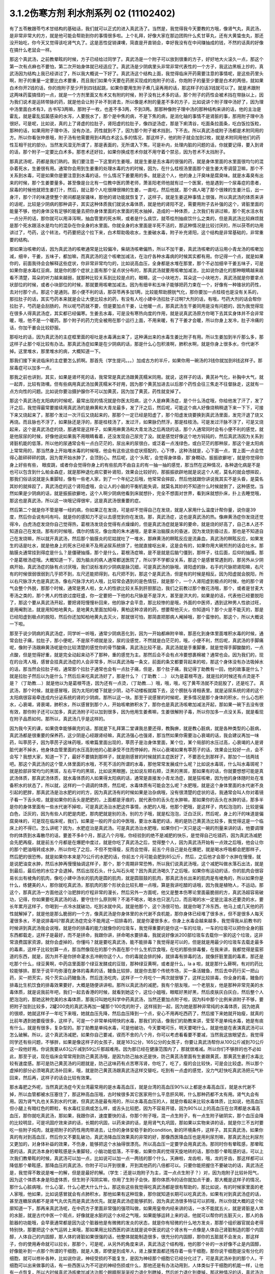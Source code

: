 3.1.2伤寒方剂 利水剂系列 02 (11102402)
=========================================

有了五苓散跟苓芍术甘结构的基础话，我们就可以正式的进入真武汤了。当然是，我觉得我今天要教的方哦，像肾气丸，真武汤，是非常非常大的方，就是他可能会帮助到你的事情很多啦。上个礼拜，好像大家在那边团购什么炙甘草丸，还有大黄蛰虫丸，那还没开始吃，你今天又觉得该吃肾气丸了。这是恶性促销课噢，简直是开直销会，幸好我没有在中间赚抽成的钱，不然的话真的好像在搞什么老鼠会一样。

那这个真武汤，之前教晕眩的时候，方子已经给过同学了。真武汤是一个附子可以放到很重的方子，好好地大火滚久一点，那这个第一次有点麻也不要怕，第二次开始身体就已经适应了。真武汤是少阴病里头非常非常代表性的一个方子，我这边黑板上抄的，真武汤因为结构上我已经讲过了，所以我大概说一下好了。真武汤这个结构上面，我觉得临床开药需要注意的事情呢，是这些药里头啊，附子的重量一定要比白术要重，而且我们如果今天要在药房买现成的炮附子的话，你炮附子的量至少要是白术的两倍，就如果白术你开2钱的话，你的炮附子至少开到四钱起跳，如果你要用生附子煮几滚再用的话，那这样子的话3钱就可以了。就是术跟附这两味药蛮搞怪的一点，就是一个方剂里面又有术又有附的时候，附子没有比术多的话，那个附子的药性会被术挡在带脉以上，因为我们说术是运转带脉的药，就是他会让附子补不到肾去，所以像是术附的量差不多的方子，比如说讲个附子理中汤好了，因为理中汤里面白术有3，古书写3两嘛，那附子一枚，也差不多3两，不到3两。那那种像附子理中汤的那种结构来讲的话，他的主治是霍乱，就是霍乱弧菌感染的水泻，人要脱水了，那个是中焦的病，不是下焦的病，是消化轴的事情不是肾脏的事，那用附子理中汤很好。可是呢，比如说，真的上了肾虚的拉肚子，肾阳虚的拉肚子，像四逆汤症，那是下痢清谷，吃面条拉面条，吃白饭拉饭粒，那种的话，如果用附子理中汤，没有办法，药性就到不了，因为那个附子被术挡到，下不去。所以真武汤或附子汤都是术附同用的方。所以你看张仲景哦，附子汤有他需要用到4两白术这么多的情况，那这样子，他的附子就会加到2枚，就是术附同用他们的药性互相干扰的部分。当然发风湿无所谓了，那是表面的，无所谓入下焦，可是补内，处理内脏的问题的话，你就要记得，要入到肾的话，那个附子一定要比白术多。那苍术还好拉，如果你换成苍术你就不用守着个禁忌，因为苍术不太挡附子。

那真武汤呢，药都是我们熟的。我们要注意一下这里的生姜哦，就是生姜是去水毒的很强的药，就是身体里面的水里面很均匀的混杂着死水，生姜很有用。通常你会用到生姜重的处理水毒的方的时候，因为，在什么桂枝汤里面那个是生姜大枣调营卫嘛，那个不关系到水毒，可是如果你是要注意到水毒的话，什么情况下姜要用的多。就是这个人，他的身上汗臭味是腐臭味。就是水毒臭有出来的时候，那个生姜要量多。甚至像是台北有一位教中医的萧老师，萧圣阳老师他就有过一个医案，他是遇到一个尿毒症的患者，尿毒的时候他就把生姜打汁，然后，就让那个人吃很辣很辣的生姜，一直吃，然后他就，那个病人喝了那个很辣的生姜汁后，出一身汗，那个汗的味道使整个房间都是尿骚味，那他的肾功能就恢复了，这样子。就是生姜这种事情上很强，所以真武汤的体质来讲的话呢，比较是少阴病的那种调子，其实这种体质我们就说水毒体质，就是他的肾阳不足，需要用附子去补强的这个，肾脏里面的能量不够，他的身体没有足够的能量去把你身体里面的水里面的死水抽掉，造成的一种体质，上次我们有讲过嘛，那个死水活水有一点分开的话，那你就可以用泽泻啊，抽血管里的死水啊，或者是什么痰饮，就苓桂剂抽痰饮什么之类的，但是真武汤比较麻烦就是那个死水跟活水是均匀的混杂在你全身的水里面。你就全身的水里面是半死不活的，那这种情况是比较讨厌的，所以茯苓的功用讲过了，芍药，这个转法，芍药要把这个拉下来，白术帮助吸收水，生姜破水毒，附子补充肾阳，这个结构是非常基础的，非常重要的结构。

那如果治咳嗽的话，因为真武汤的咳嗽通常是比较偏冷，柴胡汤咳嗽偏热，所以不加干姜，真武汤咳嗽的话沿用小青龙汤的咳嗽加减，细辛，干姜，五味子，都加嘛，而真武汤的这个咳嗽加减法，在治疗各种水毒病的时候其实都有用。你记得一个点，就是如果你的，前面我待会会解释这些症状，你非常非常均匀的，比如说高血压，全身都是水堆在那里，那个不必加细辛干姜五味子，可是如果你是水毒红豆病，就是你的那个症状上面有那个呈点状分布的，那真武汤就要用咳嗽加减法，比如说你退化的那种眼睛越来越看不清楚，耳朵的听力越来越弱，就那种比较关系到比较是点的，眼睛，这一小块地方，耳朵这一小块地方，真武汤就是你要拿点状部位的时候，或者小块部位的时候，那就要用咳嗽加减法。因为有细辛和五味子能够把药力束在一个，好像有一种锥状的药性，去对付那个点。那这个是通则。那小便不利的话，那茯苓再多加1两，比较能帮助膀胱气化，那你要加一点桂枝也是没有关系的，那拉肚子的话，其实芍药本来就是会让大便比较水的药，有没有人吃小建中汤拉肚子过啊?大剂的话，有哦，芍药大剂的话会帮你拉肚子，芍药是会刮肠的，所以呢芍药就不要，但是要加点干姜，让他暖一点，那真武汤生干姜同用是没有问题的，因为我觉得现在很多人得真武汤症，其实都已经偏寒。生姜去水毒，可是没有寒热向度的作用，就是说真武汤原方你喝下去其实身体并不会非常暖，哦，他不是一个暖药。那个附子的药力完全被用在那个运行上面，不用来暖，有了干姜才会暖，所以你身上发冷，肚子冷痛的话，你加干姜会比较舒服。

那呕吐的话，因为真武汤的主症框里面的呕吐是水毒满出来了，这种满出来的水毒生姜比附子有用。所以生姜加到半斤那么多，那这样子止那个呕比较有办法。那真武汤症如果是在少阴病的话，那是什么心包积液啊，肺积水啊，就是你身上很多水，你代谢不掉。这里堆水，那里堆水的病，大概知道一下。

那我们接下来说临床的主症要怎么抓啊。那首先（学生提问。。。）加成古方的半斤，如果你用一碗汤的3钱你就加到8钱这样子。那尿毒症可以加多一点。

那我之前也讲到，其实，如果是肾坏死的话，我常常是真武汤跟黄芪糯米同用。就说，这样子的话，黄芪补气化，补胸中大气，就一起弄，比较有效噢。但有些病用真武汤加黄芪糯米不好用，因为那个黄芪加进去以后那个药性会往三焦走不往督脉走，这就有一点方向性的问题。比如说你要治摄护腺你不可以加黄芪，因为加了黄芪，药性就变掉了。

那这个真武汤在太阳病的时候呢，最常出现的情况就是你医太阳病，这个人是麻黄汤症，是个什么汤症哦，你给他发了汗了，发了汗之后，我觉得最常要接续用真武汤的是麻黄和大青龙最多，发了汗之后，然后呢，可能这个病人好像烧稍稍退下来一下下，可接下来又烧起来了，那那个发过一次汗后又烧起来的，那那个一定已经是阳虚了，那个阳虚发烧要换到真武汤里面，发完汗退了烧又再烧。而且脉也不浮了，如果脉还是浮的，那是桂枝汤了，发过汗，如果脉仍然浮，那是桂枝汤。可是发过汗脉不浮了，可是又烧起来，这个是真武汤症的烧，那通常是这样子，如果用麻黄汤和大青龙汤之后再烧的话，那个人通常同时会有小便不利的感觉，就是他尿尿的时候，好像他说如果我不用眼睛看着，还没发现自己尿完了没。就是感觉好像这个地方钝钝的，然后真武汤因为关系到肾脏机能的低落，所以他的尿通常会有一点白茫茫的，尿出来的尿很白，或泛着一点浅绿色，或白茫茫的那种尿，那这个是太阳病上常常用的，那当然身上开始堆水毒的时候哦，他会有这些这些症状搭配的，心下悸，这种汤就是，心下面一点，胃上面一点会觉得心脏砰砰砰的跳，因为胃开始水肿了，会顶到心。然后呢，这个‘头眩’，会觉得身体昏，那‘身瞤动，振振欲擗地’，就是你觉得你身上好些有些， 眼皮跳，或者你会觉得你身上的有些肌肉不由自主的有一抽一抽的感觉，那当然在这种情况，各种退化病是不是也可以包含到什么帕金森症，就是那种退化病它要补肾阳，效果会比较好的，那振振欲辟地就是说这个人呢，莫名的就会想摔跤，那我们俗话说就是头重脚轻，像有一些老人家，到了一个年纪之后哦，他常常会摔跤，然后他就跟你讲说我其实不是头昏，是莫名其妙的就摔跤了，真武汤症的这个肾阳虚哦，会让人的小脑的平衡机能失调，就莫名其妙的不知道什么时候就倒了，这种感觉。当然如果是少阴病的话，就是振振欲擗地，这个人啊少阴病他看到床就想扑，完全不想面对世界，看到床就想扑床，扑上去睡觉哦，那这也是真武汤，所以这一块哦记得很牢，这是真武汤很重要的症。

然后第二个就是你不管是哪一经的病，你如果正在发烧，可是却不觉得自己在发烧，就是人家用什么温度计帮你量，说你是39度，然后你会说有吗有吗，就是你的感知力不足以去感觉到你在发烧。那，真武汤症，这也是真武汤的热。像麻黄汤症你发烧还觉得冷，白虎汤症发烧你自己觉得热，葛根汤发烧会觉得有点燥燥的，但是真武汤症就是笨的要命，就是烧的好高了，自己本人还不知道自己在发烧。那有的时候哦，偶尔的情况，像台南的朱木通哦，是拿来治脑膜炎的昏迷，因为发烧到昏过去，那也是不知道自己在发烧嘛，所以就开真武汤，然后那个脑膜炎的尼姑就吐了一堆水，那麻黄汤的瞑眩反应是流鼻血，真武汤的瞑眩反应，如果发生的话是吐水，就是他身上的死水已经来不及用泌尿系统排了，他就直接呕出来，这是会有的，如果你用大碗煎剂的话会吐水。那脑膜炎通常挂到得症是什么？是僵硬抽搐，那个是什么，葛根汤症嘛，是不是就是后脑勺僵到，那样子，往后面，后仰的抽搐，那个是葛根汤症哦。大概知道一下，因为脑炎的病人通常都送医院了，所以学不学都没关系，那这个是感冒常遇到的，那另外从少阴病开始，真武汤症的脉有点讨厌哦，我们说标准的少阴病是脉沉细，可是真武汤的脉哦，肾阳虚的脉，右手的尺脉把肾阳嘛，右尺有的时候很弱很弱到几乎把不到，左尺还能把得到，右尺把不到，那这个是真武汤，但是有的时候是相反。因为阳虚就会脱阳，所以右尺脉浮大也是真武汤，像右尺脉浮大的人哦，比较常会遇到的是色情狂，就是那个，一个人肾阳虚到极点的时候，他的那个肾气会整个外脱，那那个时候，通常是男人啦，女人的性欲比较关系到肝胆那边，我们之前教过那个散花汤哦，那个，或者是甘麦大枣汤之类的，那个男人的性欲过度旺盛，你一定要把一下他的右尺脉是不是浮大，甚至是洪大的，如果是的话，代表他已经要脱阳了，那这个要从真武汤开起，要把肾阳慢慢补回来，他的脉才会平息，那比较惨的是哦，外面的中医师，遇到这种男人性欲过旺，是用阉割法，就是用知柏地黄丸，是地黄丸里面加知母，黄柏这种凉肾的药，想要帮他灭火，你知道吗？那个火是不能灭的，那是已经阳虚到极点的脱阳，然后你还加知柏地黄丸去灭火，那就很可怕，那简直把那病人阉掉哦，那个蛮惨的。那这个，所以大概说一下啦。

那至于说少阴病的真武汤症，同学听一听哦，通常少阴病恶化到，因为一开始都麻附辛嘛，那恶化到身体里面堆积水毒的时候，通常会肚子痛，拉肚子，那小便呢，不是尿不顺就是没，尿的没感觉，不然就是白茫茫的，哦，小便不利，然后呢，真武汤的手脚痛呢，像附子汤跟麻黄汤呢是你比较清楚的感觉你的骨节酸痛，真武汤比较不是。真武汤就是手重脚重，就是觉得手脚酸酸的，一点点酸，但是觉得好重，就是完全动起来动不了那种，重的感觉为主。那然后会不会有点冷要想裹棉被？通常也会。因为我们的，现在的台湾人哦，感冒会挂真武汤症的人会非常多，所以真武汤每一条文，前面的条文都要背起来的啦，那这个身体没有办法吸掉水的话，那当然会拉肚子啦，通常那个拉肚子通常也会有一点肚子痛，但是，那个肚子痛，我记得丁助教有一回，他的故事是什么？就是拉肚子然后以为是什么？然后后来吃真武汤好了，那是什么？（丁助教：…） 以为是葛根芩连，就是拉的时候还有点烫是不是？（丁助教….）就是他以为是葛根芩连，因为还有一点烫，（丁助教….）哦，哦，哦，吃了黄芩汤就不烫屁股了，还是吃了。 真武汤，那个时候，就是感冒哦，因为太阳的楼下就是少阴，动不动楼板就踏下去，这个膀胱与肾相表里。就是泌尿系统的肾的这个太阳病很容易牵连成内分泌系统的肾的少阴病，那所以这一块。那至于说感冒的时候呢，更多情况是那个身体的积水，什么心包积水，心衰竭，肾衰竭，肺积水，所以感冒到那个人，开始咳嗽肺积水了，那你也是真武汤咳嗽加减法开起，那如果一碗下去没有很有效，那你附子还可以加多，真武汤附子可以加到很多，因为他用生姜煮嘛，生姜很解附子毒，所以你加多一点没关系，就是看现在附子品质如何。那所以，真武汤几乎是这样的。

因为我今天的课，如果侥幸能够飙完的话，那就是下礼拜第二堂课我总要还得，教胸痹，就是教心脏病，就是各种类型的心脏病，真武汤都是很重要的保养药，这少阴是心经跟肾经嘛，真武汤强心也强肾，那当然如果你需要治心衰竭的话，我会建议再加一味药，叫葶苈子，因为葶苈子这味药哦，咳嗽篇里面出现的，葶苈子是治身体里面，某个位，某个局部的水压过高，心衰竭的人是肾脏代谢不掉水，他身体血管里面的水压高到他的心脏承受不住而停掉的，所以心衰竭如果有葶苈子的话，效果会比较好一点，会不会写？我想大家，知道一下了，最好不要搞到那样子，就是刚感冒的时候就抓主症医好了，不要恶化到那样子。那加个一钱两钱吧。那这个真武汤的这个管人体里面的水哦，不死不活的所谓的水毒，那他常常发展成什么呢？比如说水毒斑，什么叫水毒斑呢？就是脸部非常均匀的黑斑，左右平均的黑斑，比如说黑眼圈，比如说左颊右颊，泛黑的黑斑，那如果有的话，你就要想想可能是真武汤体质，那真武汤体质，就水毒体质的人如果得太阳病的话，通常是直接发小青龙汤症，就是狂咳嗽，因为他的身体随时处在准备积水的状态了，所以就，这样的一个调调的体质，然后呢，水毒体质有可能会怎么呢？水肥哦，就是这个身体里面的水代谢不良引起的肥胖，那真武汤是治水肥的对的方，因为真武汤有的时候如果是治杂病哦，没有很清楚的症状的话，我通常会叫人你对着镜子看一下舌头啦，就是如果你的舌头是肥肥的，上面都是牙痕的，就代表你的舌头在水肿嘛，那如果你的舌头在水肿的话，那多半是你的身体里面有一些水代谢不掉啦，可是真武汤治水肥这件事情，水肥的人哦，他那个肥哦，是这样子，肉松泡泡的，比较是偏白色，泛灰的，因为有些人的肥是肉肥，那肉肥就是别的汤，别的方子哦，就是松泡泡，泛白泛灰，然后呢，身上的汗的味道是偏腐臭味的，可是现在临床呢，我们，如果是一般的开业的中医哦，要治水毒肥的话，用的是防己黄芪汤比较多，我觉得这是一个临床上的不得已。怎么讲呢？因为，水肥症治是真武汤。可是真武汤治水肥哦，如果你们一天只是这一碗的剂量来讲的话，他要调理你的体质到水毒散尽的话，要差不多8个月，那这八个月哦，你经验到的绝不是减肥的快乐，是觉得自己吃错药，因为真武汤减肥会先肥再瘦，就是前五个月都是在爆肥中度过，就是你吃了真武汤之后，觉得整个人，因为真武汤开始有一点效之后哦，他会让你的那个肥油哦转成水肿，所以你吃了之后，不但不觉得瘦，反而会觉得，前五个月自己是处在爆肥，就是喝水呼吸都会肥那样子，然后肥的很恐怖，就是如果你本来是70公斤的水肥的话，你前五个月可能会肥到85公斤，然后，之后他才会那个水肿在慢慢，就是说肥油变水肿，然后水肿再慢慢抽调这样子，那个，那个周期非常恐怖，所以我们说真武汤哦，这个减肥叫做水落石出法，就是到最后，最后他的水位才会退掉。然后出现石头，什么叫石头呢？因为真武汤喝久了之后哦，如果你有运动的话，你的肌肉会很容易长出有棱角的肌肉，像吃小建中汤长的肌肉是圆的肌肉，就是圆鼓鼓的肌肉，那真武汤长出来的肌肉是有棱角的，所以如果你是什么，练健美的人，那你就吃真武汤，那肌肉的那个形状会比较扎眼一点哦，算是我讲吃醋的话哦，因为我是植物人，不运动。那这个，那真武汤一方面他这个治肥胖的疗程非常的漫长，然后另外一方面呢，他又是整本伤寒论里面最脆弱的方，真武汤超容易破功，记得，你如果要吃真武汤的话，要守住什么原则啊？不渴不喝水，喝水也只泯几口，而且喝的水一定是比温水还要烫的水，要长年累月这样子，你喝到一点冷水就破功，吃到冰就中风，就是他那个，这个汤很可怕，就是你喝了冷东西，他马上或几天他的药性就解掉了，就是他是那么脆弱的一个方，像真武汤是你身体里的水代谢不良机能，那你身体已经堆了很多水，但不是很多人每天灌很多水，不是说排毒吗?那真武汤症完全不能用这一招排毒的，就是你灌很多水，你身上水毒会越来越多，我觉得我从前教书的时候讲到真武汤我会说哦，就是你的排毒的能力就像你的垃圾车，我觉得重要的是你这一车的垃圾，一车的垃圾可以把你全身的脏东西都载走，这样子是最好，而不是拼命，我跟你讲，拼命喝水要排毒，我就说好像派200部垃圾车去载你一家的这个垃圾，这非常浪费国家资源，就你会虚掉的，你懂吗？就是要吃真武汤，能不能排毒？我觉得是可以的，但是就是用最少的垃圾车去载走最多的毒素，这样子比较划算一点，那当然像现在的那个外面在那个什么生机饮食哦，在吃的那些排毒餐，在我来讲，我都觉得是蛮邪道的东西，就是，因为并不是你拼命灌水去冲刷你这个人，你的毒就会排的掉，就排毒有排毒的法，就像肝脏里面的毒素，那还是吃那个什么，绿豆黄啊，中药店里面那个绿豆发酵成的豆豉，那种绿豆黄啊，或者是什么，la a 啦，就是那什么藓啊，有对的药比较能够排。那至于说平均弥漫在身体的毒素的话，鳗鱼比较排，就是你去那个传统市场，买一条活鳗鱼，然后去中药行买一把山药，买一把芡实，炖个芡实山药鳗鱼汤，然后连汤吃肉，这样子一个月吃个一两次就很够了，这样比较排毒，你全身的毒，鳗鱼的排毒比生机饮食的排毒效果要好，大概是随便讲讲啦。那所以真武汤的减肥，我有个朋友哦，一个老朋友，他是那种非常完美的水毒体质，就是说我前年吧，我们一起去香港的时候，就看到她这个，这位小姐哦，眼眶好黑好黑，然后皮肤灰白灰白，然后整个人肥泡泡的，那她这种完美的水毒体质，那我只叫她吃科学中药真武汤，当然还要加点附子啦，因为科中那个比例来讲附子不够，要把附子加到比较多，2罐200克的真武汤再加一罐那个100克的附子，这样摇到一起，因为她是那种非常纯的水毒体质，因为她真的很顺，她就这样子一年吃下来哦，她就血压先降，然后血压降到一个点，安心不用再吃西药了，然后接下来她就开始瘦，就真的比前年遇到她要瘦很多，这样子。可是一个非常单纯明快的水毒，那我们的话，像我们的助教来讲，莹莹不是单纯水毒，她是有痰有什么，就是有很多，复杂型的。那丁助教是单纯水毒，可是他破功，今天要喝可乐，明天要喝什么，就是他是在表演真武汤可以怎么破解。所以，这个真武汤减肥，如果你自己要减，锲而不舍的八个月，你可以考虑看看要不要减，当然我这放眼望去，我觉得同学还有些问题，不够胖，如果是像这样子的女孩子，就是163公分，165公分的女孩子，你要让真武汤帮你从100公斤减到70公斤这一段他好用。你说我要从63公斤减到59公斤那超难用。因为那已经在健康范围内了，那就很难减。所以你们不够胖的也不必如此，那至于说，现在临床会常常用到防己黄芪汤哦，是因为防己抽水还是快，防己黄芪汤里面有生姜跟黄芪，那黄芪生姜打水毒比较有速度感。那可是防己黄芪汤的问题就是，防己这味药有点苦寒泻肾，你吃了，吃了，瘦的会比较快，可是会比较虚。所以那个虚掉的部分必须喝真武汤补回来，哦，就是防己黄芪汤跟真武汤这样交替吃，吃到有一点虚的感觉，没力气赶快吃真武汤把元气补回来，然后再，这样子的话会比较有效果。

那水毒肥之外呢，当然真武汤症今天台湾最常用的是水毒高血压，就是台湾的高血压90%以上都是水毒高血压，就是水代谢不掉，所以血管都被水压塞住了，那这种高血压哦，古时候很多其它医家用什么平息肝风啊，什么那种药都不太有用。肾气丸会有用。因为肾气丸也关系到水的代谢，但真武汤是最有用的，所以水毒高血压的人，就是你看起来比较水毒体质，比如说，他高血压但小腿上有暗红色的颗粒，有水毒红豆病或怎么样，或舌头比较肥，因为不容易开错，因为90%以上的高血压在台湾都是水毒高血压，那你就吃真武汤，那如果，我跟你讲，速度要快的话，你那个附子哦，混一点生附子，有一点生附子破阴实，那个血压会降的比较明显，可是巩固疗效来讲的话，长期的巩固，以药来讲的话，是用肾气丸巩固，那如果以实物来讲的话，就是你三不五时要吃一些附子炖肉，就是把附子的药性用肉带进去，让你的身体安稳于新的condition, 新的环境条件，这样子。其实真武汤，如果你真的有对到高血压，然后你又不要乱破功，真武汤降血压效果真的非常的好，那像西医降血压也是用利尿剂嘛，那真武汤比利尿剂又更加的，对身体补益的效果，不伤身，能够把这个水抽得很漂亮。所以高血压一定要学会用真武汤。那同时你有晕眩感，那晕眩感的话，真武汤本身的晕眩感是头重脚轻，小脑功能低落，不平衡，如果你真的觉得天旋地转的话，那你那个晕眩感的话，可以上次我们教晕眩的时候，真武汤可以加一点，比如说可以加一点一两钱的那个什么，天麻啦，龙齿啦，哦，龙的牙齿，那这样都可以降低那个晕眩感，那降血压的真武汤，你附子可以开到很重，开到其他药的八倍都可以。只要你能把握住不要破功的话，真武汤还是，我觉得不敢说是唯一的解，但是是最好的解。（学生：还是以炮附子为主，混一点点生附子？）对，因为炮附子比较补阳气，因为这个体质本身是阳虚体质，但生附子泻阴实嘛，你用了生附子会快，那你体质冷的话你就加点干姜，那大概是这样子的情况，那什么心脏病哦，什么心室，什么心肥大什么什么，那这些这些我觉得吃真武汤都是很有帮助的，那比如说，有的时候家里面的老人家哦，他如果，比如说感冒就会有点肺积水，那他如果有这种现象，那你就知道长期可以吃真武汤，如果有对到真武汤症的话，甚至连糖尿病都不是肾气丸优先而是真武汤优先。就是真武汤症能够抓到，因为真武汤很多特征可以抓哦，所以你就大概的这个轮廓知道一下，那再来真武汤呢，在中药方子里面非常强的强项叫做，如果用皇帝内经来讲的话，一水不能就五火，就是肾脏是人体的水脏，就是古代中医一个观点，好像就是水脏的这个水经之气哦，如果能够运转上来的话，他就可以帮你的五脏灭火，那人的各脏器的功能哦，会早衰通常都是因为这个脏器他是有微微的发炎的状态，就是你有轻微的什么地方发炎，那那个组织器官就会老得特别快，那要把这个水气运转上来哦，那如果用比较西医的讲法就是说中医说的这个肾水有一点像是人体自己肾脏制造的那个内固醇，人体自己的内固醇，那人体的肾脏如果很强的话，他整体就能制造很多，很充分的内固醇，那你的五脏就不会发炎，那这样子，你的使用寿命就可以拉长，那那个，可是呢，从另外的角度来讲，真武汤这个结构哦，他的那个补的一水好像不止是内固醇，好像能补到一点那个所谓的干细胞，就是人类，即使是到成年人，肾上腺里面都还残存着一些干细胞，那你说干细胞是没有分化的细胞，就可以修补各种，比如说你说，神经受损的不能复生，是因为神经那个细胞它已经分化过了，可是真武汤补到的那个人，干细胞可以出来做事的话，有一些西医认为不可逆的神经伤损或什么，那他还是有办法动用到，人体类似于干细胞的机能一样，让他有一点恢复，所以古时候真武汤咳嗽加减法治那个眼睛啊渐渐视力退化到瞎掉，然后听力退化到聋掉，那这种情况的话，真武汤治愈率是高一些的，哦，是这种退化性的疾病，你说补内固醇也对，你说补干细胞可能也对。只是呢，如果你要补内固醇的话，我拜托你哦，用少阴药记得一个原则哦，多吃猪油哦，就是肥猪肉或猪油，因为你要给他，肾阴这个东西你要给他材料，物质的原料，你要吃足够的胆固醇，他才能够制造内固醇。那是一个需要的原料哦，你不要吃的好素好素然后吃附子剂，这样你会被烧伤。就是如果你吃这种很补阳的药，可是你没有吃滋肾水，所谓的滋肾水的药就是肥猪油啊，什么胆固醇很高的东西啊，蛋黄也可以啊，鱿鱼墨鱼也可以啦，这个一定要会的。那个，上个，好像前前前个礼拜的时候，有个方子，我就好像忘掉说好像之前说到补肾水哦，就是之前课讲到的什么方，是类似有地黄的方吗还是什么，我忘了，就是讲到说，所谓的补肾水这件事情，如果是用了地黄的话，补的肾水只有血液里面的血浆跟肾脏这一块，你要让肾水补到润你的全身你还是要用猪皮，就是猪的五花肉，那个肾水才能滋润到你全身哦，所以这些事情都是蛮可惜的，就是说比如说老人家的耳鸣哦，有的时候去外面馆子去吃一盘猪头皮就好了，就是你，用猪的比较外层的皮这样子吃一吃，那个胆固醇内固醇有到位了，因为像那个人的神经的壳子，就是胆固醇构成的嘛，那你如果胆固醇太稀薄了，那个壳子裂开，神经就短路，那你就脑鸣耳鸣了，那种就是什么，有的时候一盘猪头皮就解决掉的哦，那可是这个，旁人弄得好像很复杂，而且现在老人家的保养，又怕脂肪太高，都这个不吃，那个不吃，然后弄得好素好素，那这些附子剂的药效就会被打折扣。我觉得从前看到的老人家就活到好老都很精神很健康的。都是很会吃肥肉的老人家，那可是现在大家都不要吃肥肉，中风的中风，瘫痪的瘫痪，痴呆的痴呆嘛，就是越健康的越不健康嘛，很麻烦。那所以耳鸣啦，眼瞎啦，丁助教，你那个鸟跟乌两个字从来都不对，都不太对的哦，就是以后记得哦，鸟是鸟，乌是乌哦。那摄护腺肿大是这样子哦，其实摄护腺肿哦，肾气丸比较有效，因为摄护腺那一坨刚好在人的会阴穴，那肾气丸是把元气通进三阴经，肝经，脾经，肾经都在那个会阴穴交汇，所以那条线打通了，摄护腺就好很快，可是真武汤呢，是吃下去以后，会转任督啦，那个任督脉刚好一转也会通过会阴穴，而且那个力道比较强，所以临床理论来讲是肾气丸，但是真武汤会比较快，所以摄护腺的毛病那真武汤可以，那当然排尿的问题更不用讲了，真武汤本来小便不利是主症。那神经的各种退化，脑神经或者是运动的神经各种退化，那肾坏死的时候各种真武汤加黄芪糯米汤很好用，各种心脏病都可以吃保养。那舌诊的话，舌比较肥，比较有牙痕，腹诊的话，是这样子，这个人躺平了，你摸他的肚脐正上方跟正下方，你会摸到他的那个，你知道现在那个一般都有什么六块肌八块肌肯德基哦，那个腹肌中间不是应该凹下去的嘛，可是你摸那个应该是凹下去的中间线哦，水毒体质的人，肚脐上下你会摸得到好像有一根铅笔芯，就是他那个任督脉水气转不顺的时候，这里会结出一条铅笔芯，在肚脐上下，所以你躺平了，请人家帮你摸，摸得到，可以用。那还有真武汤就是右边的肚子，就是你抠自己左右的肚子哦，会觉得右边的肚子抠起来特别僵硬，真武汤可以用。好不好？腹诊也知道一下哦，肚脐上下有铅笔芯，或者是右侧腹部这条肌肉比较僵硬，那左侧的比较僵硬打淤血的药比较常用嘛，哦。右侧这个地方抠一抠觉得僵硬，那这个方子是很重要很重要的方，所以同学这，有生之年我觉得真武汤一定是用得到的，而且可以解决到的事情非常多。只是你记得哦，因为我之前有过给人家那什么真武汤降血压，结果他吃到中风的例子，所以你自己要知道，不要破功，真武汤超脆弱，哦，不要破功，所以你开给不相干的外人吃，你只是去看他破功而已。因为真武汤破功那个反扑会很强烈，就是你用真武汤减肥，一破功反而就大爆肥，可是呢，你要减肥不用真武汤不行，因为那个人在大肥变瘦的过程，会有一个过渡期是肥油变水肿，就是你一般用运动或饮食减肥法也会过那个水肿期，那你有真武汤那个水肿期才过得去，不然的话，会非常辛苦，所以知道一下哦。

那再来附子汤呢，是少阴病的真武汤症哦，的更，就是真武汤症他比较不往水毒的方向发展，就是有生姜的话是往水毒嘛，但是呢少阴病有的时候他的这个水路不通哦，不是水里面太多死水，而是这个人的水有一点干掉，那水有点干掉的话，你生姜拿掉，换进党参能懂这个意思吧？就是党参比较补水嘛，换算成人参，就是古时候，张仲景的方人参是补水的，就是同样是水路不通，有点水干掉的，那你看哦，他这个水有点干掉的真武汤症，路数是怎么样的？他的少阴病的主条是这样子，“口中和，背恶寒”，口中和就是嘴巴不渴，那嘴巴不渴，可是你的背啊觉得冷嗖嗖的，那伤寒论里头知道背冷的那只有三路嘛，一个是附子汤，所以同学如果你有的你的主症哦是背很容易发冷，或者怕冷的话，那你调体质就要从附子汤吃起，那另外一个是痰饮，就是你中焦有痰饮的时候背上的一些枢穴会不通，那个也会背冷，可是那个痰饮的背冷，苓桂术甘汤或者是小半夏汤的痰饮背冷是背冷如巴掌大，就是在你的背中间，这么大块的面积是冷的，那另外还有白虎汤证的冷哦，那白虎汤症的冷是汗孔太开所以很怕冷，那完全是热症，不用放到一般的条例，对，上堂课同学说那个什么溢饮吃小青龙汤我还说加石膏什么，那是我讲错了，他下课来纠正我哦，就是小青龙汤治溢饮没有加石膏，只是我习惯加，对不起，就是自己的乱加减，那那个，所以口中和，背恶寒，你想想看有没有什么时候你觉得，哎呦，背觉得冷掉了，必须要用到2g的附子，然后加倍的白术，这个气才能够转上来，哦，这是附子汤的力道之所在，那其他的结构跟真武汤很像，讲不讲没关系。那少阴病还有一个情况是身体痛，手脚发冷，骨节痛，好像是麻黄汤症这样子，可是他脉是沉的，那关系到汗，因为少阴病的话，他的主症不在有汗无汗，那骨节痛，手脚冷，脉又是沉的少阴病，那你要用附子汤把这个水跟阳气通出去才行。那这两条啊，其实今日临床上常常可以挂到哪边去，你知道吗？就是有一部分的女人月经痛是这个，你们有没有人月经痛的时候是手脚酸痛的？然后有点怕冷？那这么重的白术对到腰酸也是行的，就是冷型的，就是手脚冷，口中和，然后背怕冷，酸痛型的月经痛，那也是附子汤。那附子汤在治杂病的话呢，是治怀孕6，7月，忽然这个妇人呢，脉好像变成少阳病的弦脉，开始发烧，然后觉得肚子痛，好像那个胎儿很胀很胀，然后你又觉得很怕冷，那个时候就有一种好像快要流产，那这个时候要用附子汤，这个重白术剂哦，赶快把带脉拴牢。这样那个胎儿才不会掉下来，就这是一个是防流产的方，或者你会想要问哦，就是附子这种破阴实的药难道不会造成堕胎的副作用吗？我觉得是这样子哦，就是附子的，打掉什么东西的力道，是在寒热的向度上打的，就是说如果你身体里有一坨冷东西，附子会打。那胎儿不是冷东西，胎儿是热东西。所以比较不会打到，你知道附子的辨识能力，标靶能力是在寒热的向度的，那至于说刚怀孕，刚着床的时候，容易造成胎儿消失的反而是薏仁，因为薏仁是只要是你的免疫系统感觉他是异类，就是跟你不同类的东西，就把他消灭掉。所以薏仁是比较把胎儿化解掉的。那也是怀孕最初期啦，所以我们如果有背冷，或者是你临时有那种好像肚子胀到那个胎儿有点hold不住的感觉的时候，那也是附子汤，那当然我觉得现代人的水毒体质的话，比较会挂到的一个怀孕的问题是什么？我不知道西医怎么讲，叫做妊辰什么毒血，还是毒水症，那个的话是真武汤，或者是肾气丸，或者是附子汤，都可以。就是你，肾气丸或者真武汤，你用得顺的话，那个西医会觉得，怀孕生产会很危险，那叫什么？毒血，就是她那个，整个人有一种水毒体质，怀孕的时候会出现，这些方都好好用。就可以让你生得很安心。（学生….党参可以加倍吗？.）哦，你要加倍也可以啊，我是觉得放粉光参好像有点太凉了，所以党参我觉得可以加。

所以这几个结构这样一路学过来，同学还可以理解吧？就是能够医的病真是好多，你们在生活中还可以发现，因为你真武汤真要列可医之病，我列出105条，那你们回家忘光，何必呢？就抓个原则上面的就好了，那你们有些东西，就回去再慢慢的去应用他。

那再来呢，要教一个好重要的肾气丸，我跟你们讲，肾气丸我不会让助教给你们定，因为你们每个人定的肾气丸都是不同的版本，没有办法杀价，所以助教如果帮你们定各种不同版本的肾气丸，一次各种单都到的话，药局会被激的大翻脸，暴青筋，不会有杀价的效果，这个，所以哦，这个，你们自己去看。那肾气丸是这样子，我从这个药方开始讲哦，张仲景这个最古方的肾气丸呢，用生干地黄，就是不是用熟地，那今天我们市面上能够买到的肾气丸或者又叫八味地黄丸，是多半是用熟地黄做的，那么熟地黄做的，如果你地黄没有九蒸九晒到那个很感人的境界的话，就会逆嗝。就是这个药就会变成补不进去乱上火的药，所以肾气丸你要用，你就要自己控管，就是自己去药局跟他讲清楚我要怎么配。不可以买现成的成药。好不好？因为用了现成的成药，效果通常很，因为肾气丸因为他的那个地黄逆嗝的问题哦已经把自己的名声都搞臭掉了，就是说现在，后来，就是这几十年来，台湾医生哦熟地的肾气丸，熟地不够好造成大逆嗝，补不进去乱上火然后就以为肾气丸是多上火的药，然后就把附子，肉桂，因为他外面卖的肉桂，附子肉桂去掉，然后变成六味地黄丸，那六味地黄丸是后出的，六味地黄丸是宋朝的钱乙这个小儿科医生发明的，就小孩子能量的身体很够，是物质的身体不够，所以什么囟门不合之类的问题，你用六味地黄丸去滋他的阴，可以让他的有形的身体比较多一点，跟得上那个能量的身体的速度，那是儿童用药啊，那大人的话用肾气丸真的不是，我觉得肾气丸以主轴来讲，他的意义不在于补，肾气丸的第一次出现是在厥阴病，那厥阴病在治什么？厥阴病是治阴阳分裂，那肾气丸最大的药力就在于把你身上的阳气导入三阴经，这才是肾气丸最重要的药性，就是治厥阴病阴阳分裂这才是肾气丸最主轴的药性，当然他入肾的药比较多，所以是比较补到肾，那是没有错的，那他的药味结构哦，我就，因为它的药味结构有很多互相的作用，我只抓一个最主轴的跟你讲，就它的比例是生地黄8，泽泻3，那地黄是补进肾的，地黄是补肾补血，泽泻是把肾跟血里面的脏东西抽掉，所以一补一泻，好像第一个bamp,然后呢山茱萸，这个山茱萸味道就像那个没有调味的小红莓，就是很酸，那这个药是，因为它只有酸味，没有别的味道，所以它是，不是吴茱萸哦。吴茱萸它是很辣的哦，但是山茱萸是酸的，它是一个补肝，不管你吃到多多都不会补爆的一个药，因为很多其它补肝药吃了就爆掉，肝就补爆了，就是补肝要是不加舒肝药的话非常容易补爆掉，那山茱萸是一个怎么补也不会补爆掉的药，那这是一个很单纯的入肝入肾的药，然后牡丹皮呢，是把血分里面的，其实牡丹皮是去阴中之火，就是骨髓里面，肠道里面，血里面那个邪热抽掉的药，那山茱萸，我们姑且这样理解，山茱萸补肝，牡丹皮把肝里面那些多的已经烧得不太好的抽掉，所以这是一个入肝一个泻肝。那山药其实脾肾都补了啊，就是我们姑且说山药是滋养脾胃的，然后呢，茯苓是能够把脾胃里面多余的水抽掉的，其实这个药能不能处理到肾，其实都有，其实应该是三个箭头画的乱七八糟的。其实说以最主轴来讲的话呢，你看哦，补进去的药都比较多，泻的药都比较少，所以就算没有这个桂枝跟炮附子哦，其实这个药，只开上面六味药，这个六味地黄丸你吃了身体会不会比较好？其实也会，因为它能够把那个，内脏里面，三个最重要的内脏里面不干净的东西拿掉，可是呢，肾气丸它的力道，最厉害的力道在于它的附子哦，原书它写两枚，一枚附子大概是3份，所以我附子下3，那张仲景是用桂枝，那今天的地黄丸都用肉桂，可是你要用肉桂就不要用便宜的烂肉桂，就好好用好肉桂，那如果是用桂枝，那地黄丸哦，它的这个结构呢，我们中医给了他一个称号，叫做“引火归元”法，就是你知道，这三组药哦，他的力道是把这个肉桂或者桂枝的，那个肉桂或桂枝还有附子，这个热药的药性哦，借着三道药力把它拉入我们的这个腿内侧的这个，从小腹到腿内侧的三阴经，肾经，肝经，脾经，它拉下去的时候哦，这个桂枝以经方来讲，是打通血脉，让药能够钻的下去啦，那如果你用肉桂的话，那引火归元的效果会更强，因为肉桂本身很热，就是肉桂跟附子的药性被拉进三阴经的时候哦，你身体哦，浮上来的，浮跃的阳气，它也会一齐被一起收到三阴经里面去，所以有人叫做引火归元，有人叫做引龙入海，就是让这个阳气能够入阴经，那这个功用一出现哦，那你的整个身体的状况都会大幅的改善，就是阴阳调和，那当然它的第一个主治是厥阴病消渴，就是今天来讲就是糖尿病啊，那糖尿病呢，肾气丸是特效药，但它是，它治的比较是那种饮水多，小便多，就是这个人好像觉得一直都在渴，一直都在吃，可是他觉得渴了，喝了水好像就马上尿就很多，有没有这种糖尿病，有吧？就喝多尿多，然后吃多长不胖，好像什么吃了都到身体里过一过就出去那种糖尿病，那这种的话，肾气丸特别的有效，那你也可以把它当煎药，煮一锅汤喝，喝几天也没关系，就你煮煎剂也是有效的，那么你如果只是呢，地黄丸哦，这个肾气丸，如果你是用这个生地黄做的话，你喝的时候就要用酒来吞，或者用稀饭吞，这个生地才不会把你寒到。张仲景用地黄，如果用生地都是要加酒的，我觉得用稀饭吞也不错哦，稀饭吞地黄丸肚子暖暖的，不知道为什么，就是饭跟地黄碰到一起也会发暖。就是它这样子才好消化，不然的话，你如果一直这样的吃会你人会被，如果不用酒或是稀饭吞，人会被凉到。可是后代就是因为这个问题，就是怕那个太凉了，所以才换成熟地黄嘛，那可是熟地黄就有不消化的问题，所以你们自己考虑一下，如果你要用熟地黄，就你完全不能喝酒，也完全没有机会吃稀饭，那你要用熟地黄，你要去药局里面挑九蒸九晒的熟地黄，这样子才可以哦，自己知道怎么调节。那你一开始可以吃15颗，那不上火的话，可以吃到25颗，一天吃两次就够，那如果是用生地黄的话，像我们助教他们是有在酿天门冬酒的嘛，因为一般来讲，是这样的，熟地要入肾的话，麦门冬会帮到它，生地要入骨髓的话，天门冬会帮到它。所以天门冬吞肾气丸就还蛮顺的。那天门冬酒冬天可以自己酿。那这个，天门冬酒吞肾气丸的效果不错，这是一个基本的结构，那当然我们现在哦，引火归元的效果要加强的话，你可以换好肉桂，反正放一滴滴嘛，就肉桂1不会很贵啦，放好肉桂。说不会很贵是什么，1500版，就是我们那个在生元配一帖哦，这个样子的肾气丸，它一份是1500块，然后有4个罐，那如果是换成好肉桂的话，那加上多少钱？2700，这么多，加的，我看看，哦，肉桂1两，1两，1两的话肉桂加1500块左右哦，对，对。加，没有比较贵，对，对，对。就肉桂会，加肉桂就变成2700一帖。那我们还常常加的是什么呢？比如说，常常加成麦味地黄丸，就是里面加麦门冬和五味子，就是做出生脉散结构，麦味地黄丸，那吃了之后就是说不但是补肾，有一点补到肺，那现在的人，说什么明目常常用杞菊地黄丸，加枸杞子跟菊花嘛，可是我常常觉得很，杞菊地黄丸在我的观点里面，就觉得，好像不太需要这样加啊。因为如果真的需要补肾补到眼睛变好的话，你原方肾气丸它这个肾补到够好就会生肝了，不必特别用枸杞菊花去引。我是这样想，那然后，如果你是，因为现在很多地黄丸的兄弟姐妹配方都是六味地黄丸起跳，就像六味地黄丸里面加麦冬，五味子什么，那是八仙长寿丸嘛，或者六味地黄丸加枸杞菊花，杞菊地黄丸嘛，或六味地黄丸加五味子来代替桂跟附的话，那就是督气丸，就是把肾气收住的，可是我觉得肾气你不是用这两个引下去，你收什么收啊，就是，所以我觉得最重要的还是要有引火归元的能力的桂附地黄丸，那至于说如果这个人有一点水肿体质的话，你就再把它加牛膝，牛的膝盖啊，一种植物，跟车前子，那是牛车肾气丸，又叫做济生肾气丸，就是宋朝，严永和的济生方里面用的肾气丸，那济生肾气丸比较能够利水，所以我们如果在药局配的话这个比例，当然今天肾气丸原方的话地黄就少一点，比较不要那么滋阴。不过没关系我们就往上加就好，你可以加成麦味，就是麦冬五味子可以挂上去，然后再挂牛膝车前子，就是麦味济生肾气丸，这样子还可以，吃起来感觉不会很差。记得哦，如果你用生地黄做你不要用水吞，吞久了脾胃会寒到，血会寒到，不是很好。

主症

1厥阴病---消渴，饮水多小便多

厥阴病的消渴。老实说，我觉得现在所谓的糖尿病血糖高的话你肾气丸，也不用一天用到8钱，就生地黄用4钱，然后其它依比例这样子放，然后你煮的时候加一碗米酒一起煮，就是不要让它寒到。如果你的脾胃还过得去的话，实际上吃肾气丸一定要脾胃够好，脾胃不好就过不去，挡下来就乱上火。如果你吃得进去的话其实你肾气丸做煎剂，喝着喝着，你大概一两个礼拜之内你验血糖就看得到改善吧，效果还蛮快的。

引火归元法-----例：头发炎（三叉）+膝盖冷

它的这个引火归元的效果，比如说，你可以看一下你的体质有没有这个问题：就是你的头部很容易上火，什么冒痘痘或者是非常激烈的三叉神经痛，就是你头部在乱上火；可是你觉得你的膝盖是发冷的，这种时候是最适合用肾气丸引火归元的。引火归元还不一定要加附子，用肉桂就可以了，就是六味地黄丸加肉桂，然后用冷开水吞。这是膝盖冷而头发炎,这是一个很标准的阳不入三阴的厥阴病。

脚跟痛（有风湿加细辛）

还有就是脚跟痛，就是肾脏虚的人因为经络过到这里，常常会早上起来的时候脚一落地的时候会觉得脚跟踩到地有点痛，肾气丸是特效。当然如果是有参杂风湿的话你肾气丸也是可以加一点细辛，比例放到1或2就可以，就它把细辛的力道拉入三阴经的话就可以把风湿还有寒气顺便去掉一点，经络上面的寒气细辛比较能够把它挑掉。

2虚劳：腰痛，少腹拘急，小便不利

5转胞：妇人烦热尿不出----前列腺：加通关丸

摄护腺保养

如果是治疗虚劳病的话……你又抄错字啦，腰痛啦，肾气丸当然是治腰痛，治什么肚子痛，肚子痛是小建中啊。虚劳腰痛，如果你是身体很虚弱的腰痛，那腰痛当然要补肾啊。通常它还有一个主症是“小腹拘急，小便不利”，肾气丸因为它是把阳气拉进三阴经去打通三阴经的药，所以摄护腺（前列腺）的问题，比如说尿尿尿不出，古书是写女人，但是实际上就是好像那个小便已经开始出不来了，那你就要考虑摄护腺那块肉是不是已经有点在肿大了，那你用肾气丸去打通三阴经那个肉才会比较容易散。当然你如果要让它快一点的话，可以加通关丸。通关丸是这样子，就是用很热很热的肉桂跟黄柏两味药做成药丸，肉桂黄柏这个极寒极热的药你如果先用开水吞下去然后再吞肾气丸的话，那个药的药力是甚至可以把摄护腺在10分钟以内好像果汁机一样打碎掉一点，就是很快，“啪”一个，好像被刀子捅一下然后尿就通了，摄护腺是这样。

4脚气：脚气入腹，少腹不仁

腹诊：脐下较脐上无力

古时候的脚气病，当然后来有西医学之后就会说什么脚气病是因为维他命B吃得不够所以脚麻木。可是古时候，至少汉朝的张仲景他比较以一种能量的角度来感觉这件事，就是如果你的三阴经的能量都不够的话你比较容易脚麻，那甚至一路麻上来麻到少腹不仁，连小腹都麻，等到脚气冲心的时候人就要死掉了嘛，就是这一路麻上来的病。不晓得各位有没有办法分得出来，就老人家的走路脚没力，有些人是外侧的没力，就是髋关节的没力，那个是桂枝加黄芪汤；有些人是内侧的没力，内侧的脚没力是肾气丸。我为什么不太强调肾气丸补肾的效果而一直在强调它引阳入三阴经的效果呢？是因为其实你身体如果吃药的感觉比较敏感的话，你肾气丸吃下去你会感觉到腿的内侧有什么东西钻下去，就是这样的一个力道。所以脚没有力，脚麻，一路麻上来，然后牵扯到少腹。因为三阴经都过小腹，所以我们肾气丸的腹诊，因为它有时候讲少拘急，就是说你那个经络如果没有能量或者没有水汽的时候经络就会僵，所以三阴经弱的人肚子一定会比较僵硬，比较木木的。可能这个不好摸，所以我觉得肾气丸的腹诊很简单，就是你躺平了找一个人帮你压，压你的肚脐上面跟肚脐下面，然后让你稍微用腹肌推对方的手，如果对方很明显的觉得说“哎，你的肚脐以上的腹肌比较有力，肚脐以下的腹肌比较没力”，就可以吃肾气丸，很简单嘛。那你会说不是僵硬拘急吗？僵硬拘急跟有力无力是不冲突的，你懂吗？就是你可以僵硬可是你也会无力。所以这个腹诊就是肚脐底下的腹肌比肚脐以上的比较没有力。

3痰饮：短气有微饮---苓桂术甘汤，肾气丸 亦主之。

肾气丸因为关系到人的水代谢的机能，所以在金匮要略有一条就是说如果这个人总是呼吸有点喘喘的，他好像身体总是有一点痰，这个时候不是用苓桂术甘汤就是用肾气丸。后代的医家是说如果你是吐气比较没力的话用苓桂术甘清这里（中焦）比较有效；如果你是吸气比较没力的话用肾气丸引阳入三阴经比较有效，就是都关系到水代谢嘛。所以长期的呼吸不顺畅跟有一点痰的那种情况这几路药都可以用，比如说像感冒咳到最后那不三不四的咳嗽你用真武汤加生脉散也可以，你用肾气丸加麦冬五味子也可以，就是咳嗽的那个痰刚开始感冒的时候要治肺；等到感冒拖了一个礼拜以后那个痰通常都是因为脾胃湿，那是要治脾，就是吃平胃散加理中汤什么的；再拖，三五个礼拜以后还在咳，那个痰是你的肾脏没办法代谢身体里面的死水了，那就治肾去了，要用真武汤啊肾气丸啊这样子。

以上是张仲景的书里面讲的。

高血压收工药.腰腿肥.妊娠水毒病

这个地方高血压我觉得真武汤吃到血压开始下来了，用肾气丸来稳住它不错。为什么我的每一个“腰”字你都会抄成“腹”字？就是腰腿肥，就是三阴经过的地方大概这一块（大腿内侧绕到臀部），所以能量不通的时候人的肥胖会特别的从肚脐以下膝盖以上这一段肥。所以如果女性同胞的中年发福是肚脐以下，膝盖以上在肥的话那肾气丸对你会特别有效。不过不能急于建功于一时，就是你吃个半年会好，就是慢慢慢慢的你会觉得，唉，之前绷得好紧的裤子还是裙子拉得出一点空间了，就是这种感觉会有，三阴经的问题造成的。

妊娠水毒病刚才也讲了嘛，可以真武汤可以肾气丸，这些是肾气丸的无数可能主治的最基础要知道的。

如果我们再稍微散漫一点闲扯的话，对了，有一个话题可能要带到一下：就是如果你用肾气丸之类的方子来治糖尿病的话有几个原则要记住，就是肾气丸它的理论来讲，好像你吃什么身体都吸收不进去，或者是喝水身体也不能用到这个水，就是喝了还是继续渴，所以古时候糖尿病的人常常被称之为有消渴症。如果是这样的一种体质的话你是不是要想象你的身体有一个问题就是：好像你的细胞吃不到糖，或者你的细胞吃不到水，就什么东西吃下去都过一下就走掉了这种感觉。那这样的一个问题在能量的身体如果你能够把阳气拉入，导入三阴经的话，你的细胞就会开始能够吃到糖了。能够吃到糖这件事情我就觉得，有一个关键点就是用中药治糖尿病的话你必须要好品质的糖吃多一点，比如说糖尿病的人无论是第一型或者是第二型的，其实共通的问题就是他的身体一直在乱下指令，把糖浮到血液里面，然后细胞是饿着的，然后细胞饿久了之后,一直在饥饿状态的细胞就会容易有各种的病变，比如说什么脚麻掉或怎么样的。当然也有西医会说那个病变是因为你的身体太多糖悬浮在外面被泡成蜜饯所以泡坏掉，可是我不太相信这件事，为什么呢？因为很多糖尿病的患者他西药把血糖控制得很低很低，可是他照样截肢照样眼睛瞎掉，就是他血糖控制得很低一点用都没有，他细胞该死的时候还是死了。所以当有这种现象的时候，或者是真武汤这种芍药剂或者是肾气丸这种引阳入三阴经的药，一定要确保你的细胞是吃得饱的。要吃饱的方法比如说以食疗来讲的话，就是每天至少50公克的红糖用水煮，煮滚半个小时以上，那这个红糖水你每天喝，搭配中药。这个红糖水的好处是：第一个，它的糖，你不断的有喝糖水，然后以肾气丸汤或真武汤之类的药性去帮助它，它会让你那个处于饥饿状态的细胞能够吃得到糖，这点非常要紧，因为吃得到人才不会退化；另外一点就是，红糖它本身是甘蔗多糖体，甘蔗多糖体又是糖尿病溃烂的特效药，所以有的话比较好，所以你就每天那个红糖水就这样一直喝。但是我跟你讲，糖尿病的治疗讲到这里的话就会出现一个很麻烦的问题，就是现在糖尿病的患者都被西医吓到已经不敢碰淀粉质了，所以你要叫他喝糖水吃这些中药，他基本上不会愿意接受，他会觉得很，好像觉得太恐怖了。所以变成说我们也只能够这个班上讲一讲，你不要去期望你的家人能够接纳这个。当然第一型糖尿病是有一点釜底抽薪的法，就是用厥阴病的麻黄升麻汤之类的，就是让他的免疫机能打胰岛腺的那个问题降低，或者用天门冬酒也可以，天门冬酒也可以降低他的免疫机能过度去吃胰岛腺的那个问题，这是第一型来讲的话啦。可是一般来讲的话我觉得糖水搭配还是必要的，要煮久一点，滚20分钟到半个小时以上。然后还有就是吃饭一定要吃精米，就是蓬莱米，月光米那种米，或者煮成稀饭加点地瓜。因为要把这个糖分补进细胞里面，食物要越精越能补里面。如果你吃五谷杂粮米的话就进不去了，就以药气来讲是进不去的。所以如果是糖尿病的饮食的话，精米煮稀饭加一点地瓜什么的那还是比较能够滋润得进去，这是原则上是要知道的。

当然糖尿病的方子不只是肾气丸跟真武汤，比如说如果你是出大汗，大口渴那种白虎加人参汤就下了，甚至张仲景的书里面有时候会用到五苓散之类的，因为症状合，口渴尿少。肾气丸是口渴尿多，不是尿少，就是喝水觉得好像水就直接滑出去那种感觉是肾气丸。所以我不是说肾气丸能够包医所有的糖尿病，但是以总和疗效来讲肾气丸还是好。可是你要注意到你的脾胃有没有够好，如果你消化不动肾气丸的话，你还是要脾胃吃到你能够消化肾气丸为止。就是这样子基本上晓得一下，这也是虚劳很重要的方。

哎，你说，（学生：是不是感冒不能吃肾气丸?）哦，对对对对对，谢谢。如果你感冒刚好是挂到太阳，阳明，少阳的三阳感冒，你千万不可以去吃到肾气丸哦，因为一吃肾气丸马上就感冒入三阴。（学生：那如果已经是少阴呢？）已经是少阴就没差，但是你何必那么拼嘛，少阴病有少阴的药要吃。就是如果你是三阳感冒吃肾气丸的话，通常你当天就会在床上打滚，吴茱萸汤症，烦躁欲死，就是那个邪气跟你的正气搅在一起掰不开的时候会呈现出吴茱萸汤症。所以你记得一个吴茱萸汤，万一你吃肾气丸吃保养不小心感冒吃到了，“啊，觉得我活不下去”，那个烦躁是很难过的，在那边滚来滚去的那种，你记得吃吴茱萸汤把它解掉。因为吃肾气丸会有很多，还有没有什么问题没有想到的讲一讲。17

硝矾散：硝石矾石（可加山药）等份为散，大麦粥和服方寸勺，日三服。
症状：膀胱急，少腹满，身尽黄，额上黑，足下热，腹胀如水状，大便溏而黑

-------爱迪生氏病（肾上腺皮质不足病）

硝矾散的话是这样子，硝矾散这个病它也是虚劳的最后，叫做女劳疸，就是一个男人房事乱七八糟性滥交造成的一种虚劳。它的主症是这样子一排：膀胱急，就是尿尿的时候不舒服；小腹突突的，全身发黄；额头发黑；脚心发热；整个肚子一坨水；然后大便是又稀又黑。这个是什么病啊？今天叫做爱迪生氏病，就是这个人他因为过度的，你知道好色之人都是大量的消耗他的肾气，大量的动他的交感神经嘛，因为性欲这个东西是交感神经这边的，性行为才是副交感。这种一直在这样子兴奋它，肾被越掏越空，越掏越空，它会变成它的副交感神经起来的时候应该要能够产生肾上腺皮脂素，就是让人好睡好消化的那个东西，肾上腺髓质素是火灾搬冰箱的那个东西，皮脂素是让营养能够收纳，然后胃口，开睡得好的这个东西，就副交感神经那边的那个功能被搞坏掉。所以这个人因为他过度好色造成神经整个坏掉，他变成每天只能在烧虚火，然后他没有办法再切换回这边。今天的爱迪生氏病的特征是人的关节部位会黑掉，就是人没有很黑的话，那他的关节部位的皮肤就会黑掉，就肾上腺皮质功能不足。所以要用硝石矾石这两种药，硝石跟矾石，硝矾散里面的硝石我比较喜欢用做鞭炮的那种火硝，不是承气汤的芒硝。承气汤的芒硝是用来做硝肉，硝猪蹄那种好用，但是硝矾散我觉得用火硝的效果比较强。这两种矾石硝石和一起然后用大麦粥，健康食品店都有卖大麦嘛，煮成大麦糊吃。当然如果你要做的话你也可以这两味药再加多一点的山药一起打粉做药丸，可是这个药丸保存的时候一定要跟干燥剂一起包，因为非常会发霉，这都是会水解的东西，硝跟矾都是很会水解，会潮解，就非常会发霉。如果用山药一起打粉做药丸的话，你就可以不用用大麦粥吃也可以。这一条（症状），我想各位也不会想要对号入座啦，女劳疸一听就是这个人已经好色到他只能够上虚火这样子的一个症状。

青白散：绿矾3白矾3青箱子50，每次三次，每次6g-----治黄疸，各型肝炎

硝矾散我们后代使用，因为上礼拜有同学递单子是问B型肝炎怎么医，就是硝矾散这两味药处理肝炎很有用所以才讲的。如果你去做硝矾丸，你搭配一些吃法。当然处理肝炎到现在已经进化到青白散，就是矾的话白矾绿矾都用，很酸，然后青箱子是一种长得像决明子的东西，这个比例打成粉每天三次，每次吃6公克这样子。今天要调理肝炎的话青白散搭配一些药，怎么搭配呢？我们今天很多少阳的方子还没有教，所以我没有办法很仔细的告诉你怎么搭。简单来说B型肝炎它最常出现的症状是所谓的肝阳虚，肝阳虚的时候会肝克脾，克成脾阳虚，所以B型肝炎的患者常常都是会处在一个脾阳虚的状态，也就是好像消化能力比较低落，然后好像脾阳虚的人会比较喜欢抱个包包抱个枕头，肚子比较冷一点这种体质。所以如果你要用伤寒论的方法去处理的话，B型肝炎的带原者比较多的是脾阳虚，如果是单纯的脾阳虚的话你只需要附子理中汤科学中药连吃8个月就医好了，就是可以去验血验到说“哎，现在已经B肝病毒转阴性了”。那这个青白散或者是硝矾散比较是会让那个病毒转阴性的速度快一些些啦。一般来讲的话就是说有一个能够舒肝调畅肝阳的方子再搭一个能固护脾阳的方子通常效果就很好，比如说，你可以固护脾阳的选一个香砂六君子汤，然后调畅肝阳的选一个逍遥散；或者是提正脾阳的你选一个补中益气汤，舒畅肝阳的选一个小柴胡汤之类的，就是说科学中药这样一点，脾阳的一路，肝阳的一路，这样子再搭配一些青白散之类的药那几个月之中，B型肝炎治到验不到病毒的几率是很高的，这样子调理就可以了，而且你主要是调理人舒服。

但是肝炎有各种不同的阶段跟不同的型，就比如说像A型肝炎通常是肝阳实，就是你要看症开药不可以一个方傻傻的用。比如说像是小柴胡汤治的是肝阳虚的，那你肝阳实的人吃小柴胡汤立刻就猛爆肝炎死掉哦，就是路数不对嘛。还有就像是C型肝炎常常是肝阴虚，肝阴虚的人你可以用加味逍遥散或者是一贯煎，或者是当归六黄汤那些比较滋肝阴的方子，那那个时候如果你用了补肝阳的方子C型肝炎会恶化的。就是说，阴阳虚实的路数要抓到然后你搭配一点去病毒的药。

当然还有另外一路去病毒的药也是常用啦，就是青黛搭配虎杖，你每天5钱1两的虎杖煮水泡茶喝，然后那个染料青黛吃一点点，就青黛可以好像让肝把那个病毒吐出来，然后虎杖会把那个病毒唰掉，那这样子也会有点用。可是以严格的经方派其实不太需要用到今天西医认为的抗病毒药物，就是一个附子理中汤用到底就好，经方派的话并不会特别去在意实验室里面说的什么抗病毒药物。因为抗病毒药物有的时候很寒呐，在体质上反而不见得能够合。所以如果你是B肝的带原者，又刚好舌苔比较白，肠胃比较冷的，那我就觉得你附子理中汤吃一年就很好了，就是身体会好。当然肝炎还有各种的不同阶段它可能肝炎的病气走在不同的经，如果它刚好是走在某一条经上的时候可能你的症状是心情上的，比如说你有被害妄想症的那种心情。有时候肝炎发病前或者发病后那个个性会变得很古怪哦，那个是柴胡龙牡症。那这样子来讲的话伤寒论里面的很多方子其实你都可以抓来用，就是对症开药然后搭配一点点去病毒的药，这样子大体上就可以处理得不错啦。是因为同学问，而且刚好虚劳篇今天教了肾气丸，那再补你一个硝矾散，中间还差你一个28味药的薯蓣丸。因为已经拖了大家下课的时间了，那我们下个礼拜的话基本上是先教一个阳明篇的大纲，然后下一堂课教心脏病冠心病的资料。
